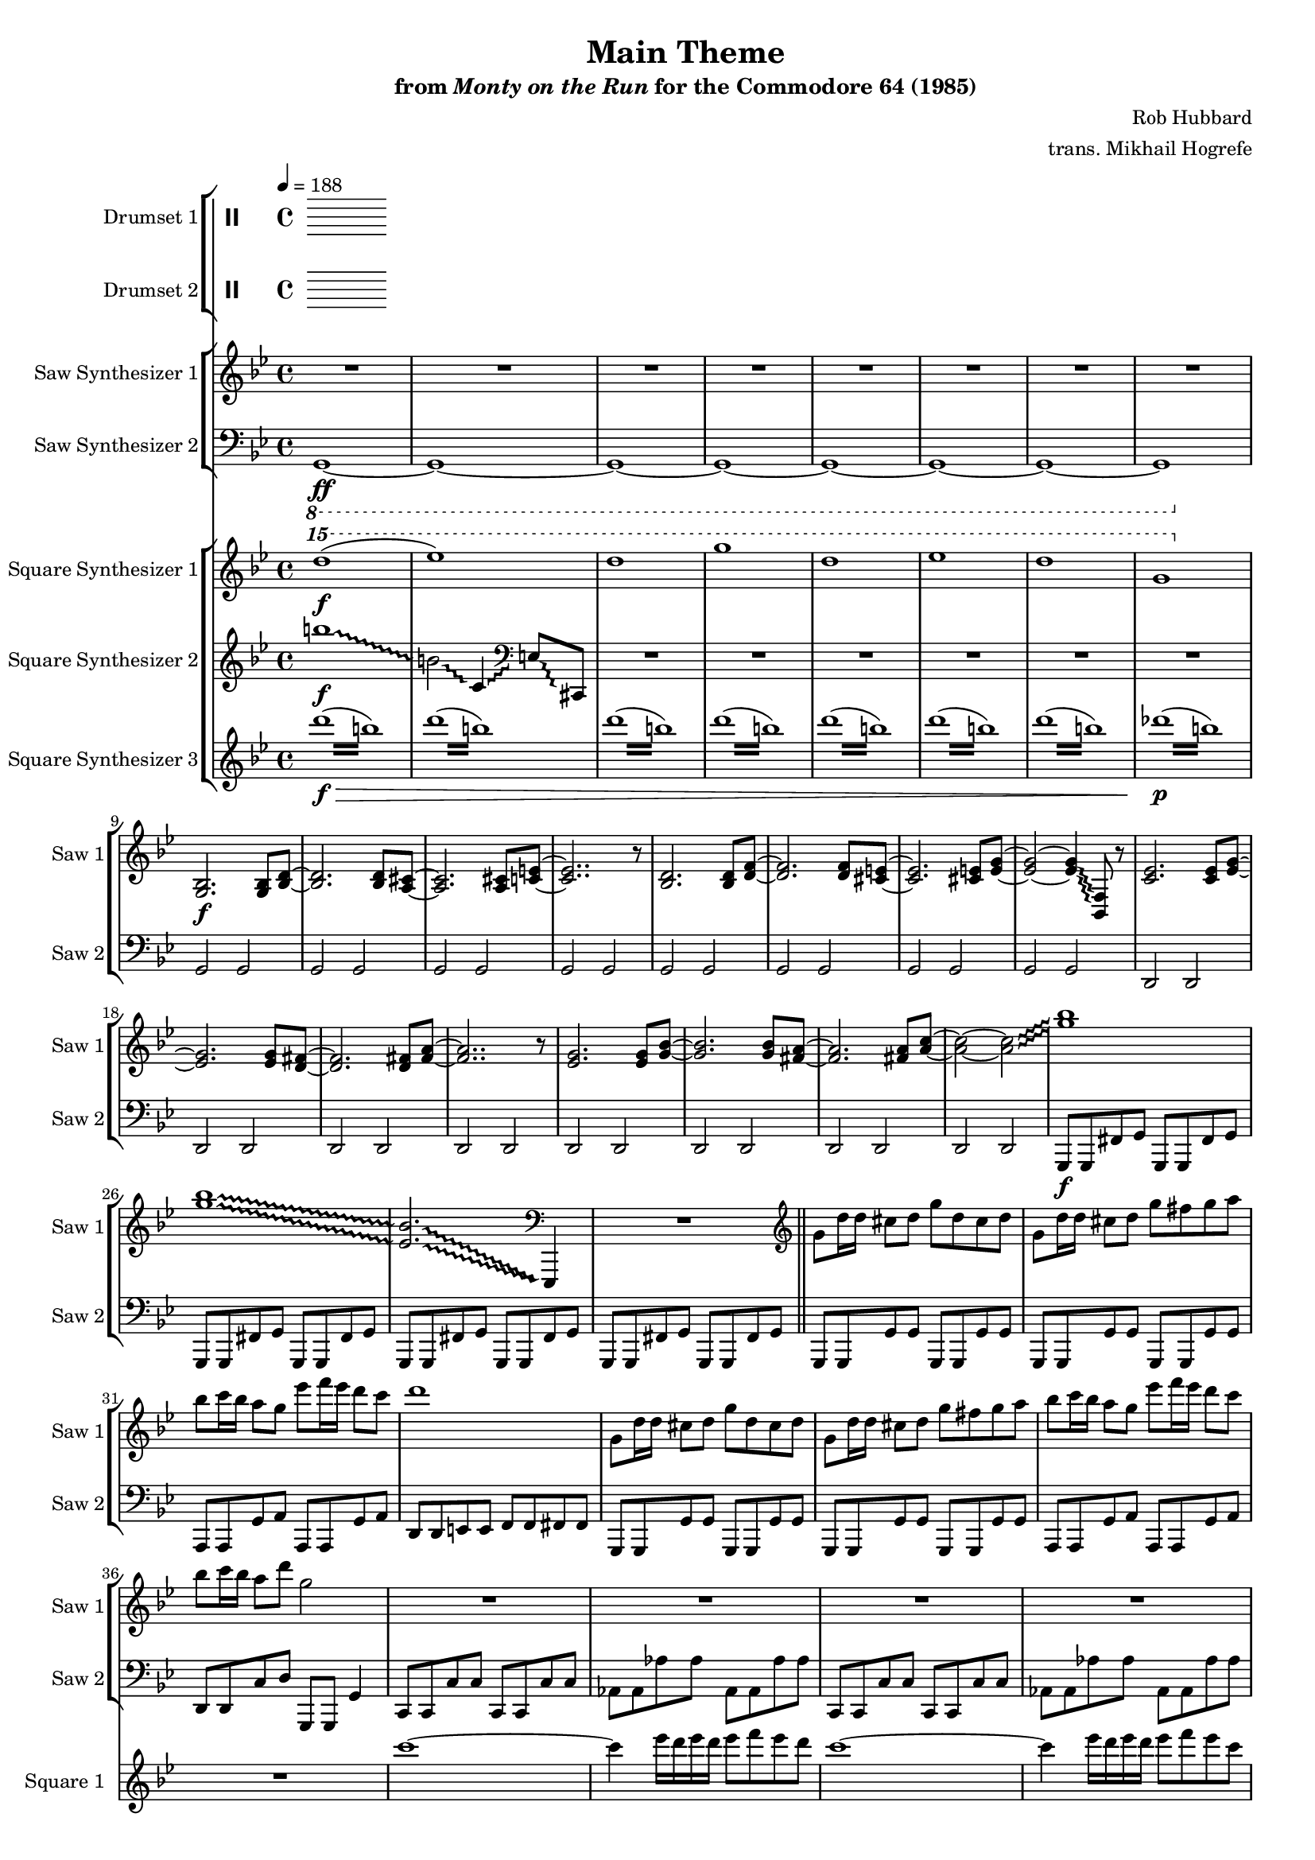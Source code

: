 \version "2.24.3"

#(set-global-staff-size 16)

\paper {
  left-margin = 0.75\in
}

\book {
    \header {
        title = "Main Theme"
        subtitle = \markup { "from" {\italic "Monty on the Run"} "for the Commodore 64 (1985)" }
        composer = "Rob Hubbard"
        arranger = "trans. Mikhail Hogrefe"
    }

    \score {
        {
            <<
                \new StaffGroup <<
                    \new DrumStaff {
                        \drummode {
                            \set Staff.instrumentName="Drumset 1"
                            \set Staff.shortInstrumentName="D. Set 1"

                        }
                    }

                    \new DrumStaff {
                        \drummode {
                            \set Staff.instrumentName="Drumset 2"
                            \set Staff.shortInstrumentName="D. Set 2"

                        }
                    }
                >>

                \new StaffGroup <<
                    \new Staff \relative c' {
                        \set Staff.instrumentName = "Saw Synthesizer 1"
                        \set Staff.shortInstrumentName = "Saw 1"
\key g \minor
\tempo 4=188
                        \repeat volta 2 {
\override Glissando.style = #'trill
R1*8
<g bes>2.\f 8 <bes d> ~ |
<bes d>2. 8 <a cis> ~ |
<a cis>2. 8 <c e> ~ |
<c e>2.. r8 |
<bes d>2. 8 <d f> ~ |
<d f>2. 8 <cis e> ~ |
<cis e>2. 8 <e g> ~ |
<e g>2 ~ 4\glissando <bes, f'>8 r |
<c' ees>2. 8 <ees g> ~ |
<ees g>2. 8 <d fis> ~ |
<d fis>2. 8 <fis a> ~ |
<fis a>2.. r8 |
<ees g>2. 8 <g bes> ~ |
<g bes>2. 8 <fis a> ~ |
<fis a>2. 8 <a c> ~ |
<a c>2 ~ 2\glissando |
<g' bes>1 |
<g bes>1\glissando |
\set glissandoMap = #'((0 . 0) (1 . 0))
<ees, bes'>2.\glissando \clef bass ees,,,4 |
R1 |
\clef treble
g'''8 d'16 d cis8 d g d cis d |
g,8 d'16 d cis8 d g fis g a |
bes8 c16 bes a8 g ees' f16 ees d8 c |
d1 |
g,,8 d'16 d cis8 d g d cis d |
g,8 d'16 d cis8 d g fis g a |
bes8 c16 bes a8 g ees' f16 ees d8 c |
bes8 c16 bes a8 d g,2 |
R1*18
                        }
\once \override Score.RehearsalMark.self-alignment-X = #RIGHT
\mark \markup { \fontsize #-2 "Loop forever" }
                    }

                    \new Staff \relative c, {
                        \set Staff.instrumentName = "Saw Synthesizer 2"
                        \set Staff.shortInstrumentName = "Saw 2"
\clef bass
\key g \minor
\ottava #-1
g1\ff ~ |
g1 ~ |
g1 ~ |
g1 ~ |
g1 ~ |
g1 ~ |
g1 ~ |
g1 |
\ottava #0
g'2 g |
g2 g |
g2 g |
g2 g |
g2 g |
g2 g |
g2 g |
g2 g |
d2 d |
d2 d |
d2 d |
d2 d |
d2 d |
d2 d |
d2 d |
d2 d |
g,8\f g fis' g g, g fis' g |
g,8 g fis' g g, g fis' g |
g,8 g fis' g g, g fis' g |
g,8 g fis' g g, g fis' g |
\bar "||"
g,8 g g' g g, g g' g |
g,8 g g' g g, g g' g |
a,8 a g' a a, a g' a |
d,8 d e e f f fis fis |
g,8 g g' g g, g g' g |
g,8 g g' g g, g g' g |
a,8 a g' a a, a g' a |
d,8 d c' d g,, g g'4 |
c,8 c c' c c, c c' c |
aes8 aes aes' aes aes, aes aes' aes |
c,,8 c c' c c, c c' c |
aes8 aes aes' aes aes, aes aes' aes |
des,,8 des des' des des, des des' des |
a8 a a' a a, a a' a |
des,,8 des des' des des, des des' des |
a8 a a' a a, a a' a |
d,,8 d d' d d, d d' d |
a,8 a a' a c, c c' c |
c,8 c c' c c, c c' c |
g8 g g' g g, g g' g |
d,8 d d' d d, d d' d |
a,8 a a' a c, c c' c |
c,8 c c' c c, c c' c |
e,8 e e' e e, e e' e |
R1*2
                    }
                >>

                \new StaffGroup <<
                    \new Staff \relative c'''' {
                        \set Staff.instrumentName = "Square Synthesizer 1"
                        \set Staff.shortInstrumentName = "Square 1"
\key g \minor
\ottava #2
d1\f( |
ees1) |
d1 |
g1 |
d1 |
ees1 |
d1 |
g,1 |
\ottava #0
R1*28
c,1 ~ |
c4 ees16 d ees d ees8 f ees d |
c1 ~ |
c4 ees16 d ees d ees8 f ees c |
e1 ~ |
e4 g16 fis g fis g8 a g fis |
e1 ~ |
e4 g16 fis g fis g8 a g e |
\clef bass
\repeat tremolo 4 { d,,,64 d' } \repeat tremolo 4 { f,64 f' } \repeat tremolo 4 { e,64 e' } \repeat tremolo 4 { f,64 f' } \repeat tremolo 4 { d,64 d' } \clef treble \repeat tremolo 4 { f64 f' } \repeat tremolo 4 { e,64 e' } \repeat tremolo 4 { d,64 d' } |
\repeat tremolo 4 { a,64 a' } \repeat tremolo 4 { c,64 c' } \repeat tremolo 4 { b,64 b' } \repeat tremolo 4 { c,64 c' } \repeat tremolo 4 { a,64 a' } \repeat tremolo 4 { c64 c' } \repeat tremolo 4 { b,64 b' } \repeat tremolo 4 { a,64 a' } |
\repeat tremolo 4 { c,,64 c' } \repeat tremolo 4 { ees,64 ees' } \repeat tremolo 4 { d,64 d' } \repeat tremolo 4 { ees,64 ees' } \repeat tremolo 4 { c,64 c' } \repeat tremolo 4 { ees64 ees' } \repeat tremolo 4 { d,64 d' } \repeat tremolo 4 { c,64 c' } |
\repeat tremolo 4 { bes64 bes' } \repeat tremolo 4 { a,64 a' } \repeat tremolo 4 { g,64 g' } \repeat tremolo 4 { bes,,64 bes' } \repeat tremolo 4 { a,64 a' } \repeat tremolo 4 { g,64 g' } \repeat tremolo 4 { bes,,64 bes' } \repeat tremolo 4 { a,64 a' } |
\clef bass
\repeat tremolo 4 { d,,64 d' } \repeat tremolo 4 { f,64 f' } \repeat tremolo 4 { e,64 e' } \repeat tremolo 4 { f,64 f' } \repeat tremolo 4 { d,64 d' } \clef treble \repeat tremolo 4 { f64 f' } \repeat tremolo 4 { e,64 e' } \repeat tremolo 4 { d,64 d' } |
\repeat tremolo 4 { a,64 a' } \repeat tremolo 4 { c,64 c' } \repeat tremolo 4 { b,64 b' } \repeat tremolo 4 { c,64 c' } \repeat tremolo 4 { a,64 a' } \repeat tremolo 4 { c64 c' } \repeat tremolo 4 { b,64 b' } \repeat tremolo 4 { a,64 a' } |
\repeat tremolo 4 { c,,64 c' } \repeat tremolo 4 { ees,64 ees' } \repeat tremolo 4 { d,64 d' } \repeat tremolo 4 { ees,64 ees' } \repeat tremolo 4 { c,64 c' } \repeat tremolo 4 { ees64 ees' } \repeat tremolo 4 { d,64 d' } \repeat tremolo 4 { c,64 c' } |
\repeat tremolo 4 { e,,64 e' } \repeat tremolo 4 { g,64 g' } \repeat tremolo 4 { fis,64 fis' } \repeat tremolo 4 { g,64 g' } \repeat tremolo 4 { e,64 e' } \repeat tremolo 4 { g,64 g' } \repeat tremolo 4 { bes,64 bes' } \repeat tremolo 4 { cis,64 cis' } |
\repeat tremolo 4 { <fis,, d'>64 <fis' d'> } \repeat tremolo 8 { <fis, d'>64 <fis' d'> } \repeat tremolo 8 { <g, ees'>64 <g' ees'> } \repeat tremolo 8 { <fis, d'>64 <fis' d'> } \repeat tremolo 4 { <ees, c'>64 <ees' c'> } |
\repeat tremolo 8 { <d, d'>64 <d' d'> } r4 r2 |
                    }

                    \new Staff \relative c''' {
                        \set Staff.instrumentName = "Square Synthesizer 2"
                        \set Staff.shortInstrumentName = "Square 2"
\key g \minor
\override Glissando.style = #'trill
b1\f\glissando |
b,2\glissando c,4\glissando \clef bass e,8\glissando \once \override NoteColumn.X-offset = #2.5 cis, |
R1*272
                    }

                    \new Staff \relative c''' {
                        \set Staff.instrumentName = "Square Synthesizer 3"
                        \set Staff.shortInstrumentName = "Square 3"
\key g \minor
\repeat tremolo 8 { d16\f\>( b) } |
\repeat tremolo 8 { d16( b) } |
\repeat tremolo 8 { d16( b) } |
\repeat tremolo 8 { d16( b) } |
\repeat tremolo 8 { d16( b) } |
\repeat tremolo 8 { d16( b) } |
\repeat tremolo 8 { d16( b) } |
\repeat tremolo 8 { des16\p( b) } |
R1*266
                    }
                >>
            >>
        }
        \midi {}
        \layout {
            \context {
                \Staff
                \RemoveEmptyStaves
            }
            \context {
                \DrumStaff
                \RemoveEmptyStaves
            }
        }
    }
}
